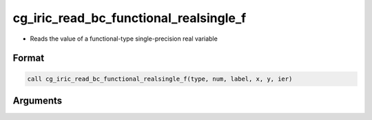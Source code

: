 cg_iric_read_bc_functional_realsingle_f
=======================================

-  Reads the value of a functional-type single-precision real variable

Format
------
.. code-block:: fortran

   call cg_iric_read_bc_functional_realsingle_f(type, num, label, x, y, ier)

Arguments
---------

.. csv-table:: Arguments of cg_iric_read_bc_functional_realsingle_f
   :file: cg_iric_read_bc_functional_realsingle_f_args.csv
   :header-rows: 1

